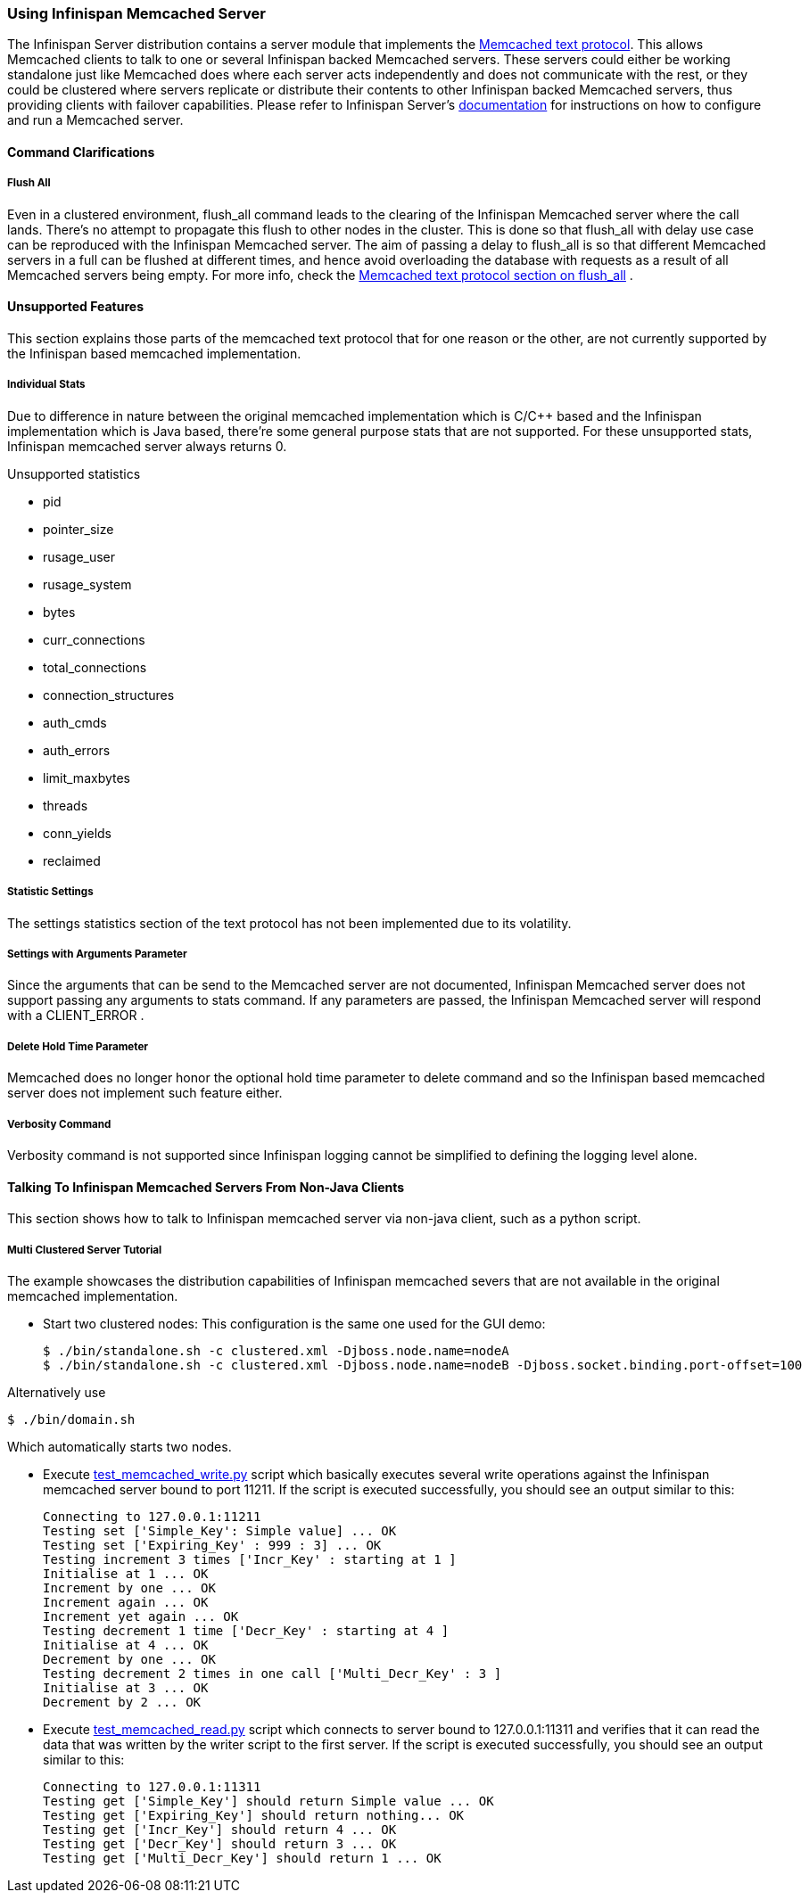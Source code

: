 ===  Using Infinispan Memcached Server
The Infinispan Server distribution contains a server module that implements the link:$$http://github.com/memcached/memcached/blob/master/doc/protocol.txt$$[Memcached text protocol]. This allows Memcached clients to talk to one or several Infinispan backed Memcached servers. These servers could either be working standalone just like Memcached does where each server acts independently and does not communicate with the rest, or they could be clustered where servers replicate or distribute their contents to other Infinispan backed Memcached servers, thus providing clients with failover capabilities.
Please refer to Infinispan Server's link:$$../infinispan_server_guide/infinispan_server_guide.html$$[documentation] for instructions on how to configure and run a Memcached server.

==== Command Clarifications
===== Flush All
Even in a clustered environment, flush_all command leads to the clearing of the Infinispan Memcached server where the call lands. There's no attempt to propagate this flush to other nodes in the cluster. This is done so that flush_all with delay use case can be reproduced with the Infinispan Memcached server. The aim of passing a delay to flush_all is so that different Memcached servers in a full can be flushed at different times, and hence avoid overloading the database with requests as a result of all Memcached servers being empty. For more info, check the link:$$http://github.com/memcached/memcached/blob/master/doc/protocol.txt$$[Memcached text protocol section on flush_all] . 

==== Unsupported Features
This section explains those parts of the memcached text protocol that for one reason or the other, are not currently supported by the Infinispan based memcached implementation.

===== Individual Stats
Due to difference in nature between the original memcached implementation which is C/$$C++$$ based and the Infinispan implementation which is Java based, there're some general purpose stats that are not supported. For these unsupported stats, Infinispan memcached server always returns 0.

.Unsupported statistics
*  pid 
*  pointer_size 
*  rusage_user 
*  rusage_system 
*  bytes 
*  curr_connections 
*  total_connections 
*  connection_structures 
*  auth_cmds 
*  auth_errors 
*  limit_maxbytes 
*  threads 
*  conn_yields 
*  reclaimed 

===== Statistic Settings
The settings statistics section of the text protocol has not been implemented due to its volatility.

===== Settings with Arguments Parameter
Since the arguments that can be send to the Memcached server are not documented, Infinispan Memcached server does not support passing any arguments to stats command. If any parameters are passed, the Infinispan Memcached server will respond with a CLIENT_ERROR . 

===== Delete Hold Time Parameter
Memcached does no longer honor the optional hold time parameter to delete command and so the Infinispan based memcached server does not implement such feature either.

===== Verbosity Command
Verbosity command is not supported since Infinispan logging cannot be simplified to defining the logging level alone.

====  Talking To Infinispan Memcached Servers From Non-Java Clients
This section shows how to talk to Infinispan memcached server via non-java client, such as a python script.

===== Multi Clustered Server Tutorial
The example showcases the distribution capabilities of Infinispan memcached severs that are not available in the original memcached implementation.

* Start two clustered nodes: 
This configuration is the same one used for the GUI demo:
 
 $ ./bin/standalone.sh -c clustered.xml -Djboss.node.name=nodeA
 $ ./bin/standalone.sh -c clustered.xml -Djboss.node.name=nodeB -Djboss.socket.binding.port-offset=100
 
Alternatively use

 $ ./bin/domain.sh
 
Which automatically starts two nodes.

*  Execute link:$$https://github.com/infinispan/infinispan/tree/master/server/memcached/src/test/resources/test_memcached_write.py$$[test_memcached_write.py] script which basically executes several write operations against the Infinispan memcached server bound to port 11211. If the script is executed successfully, you should see an output similar to this: 

 Connecting to 127.0.0.1:11211
 Testing set ['Simple_Key': Simple value] ... OK
 Testing set ['Expiring_Key' : 999 : 3] ... OK
 Testing increment 3 times ['Incr_Key' : starting at 1 ]
 Initialise at 1 ... OK
 Increment by one ... OK
 Increment again ... OK
 Increment yet again ... OK
 Testing decrement 1 time ['Decr_Key' : starting at 4 ]
 Initialise at 4 ... OK
 Decrement by one ... OK
 Testing decrement 2 times in one call ['Multi_Decr_Key' : 3 ]
 Initialise at 3 ... OK
 Decrement by 2 ... OK

*  Execute link:$$https://github.com/infinispan/infinispan/tree/master/server/memcached/src/test/resources/test_memcached_read.py$$[test_memcached_read.py] script which connects to server bound to 127.0.0.1:11311 and verifies that it can read the data that was written by the writer script to the first server. If the script is executed successfully, you should see an output similar to this: 

 Connecting to 127.0.0.1:11311
 Testing get ['Simple_Key'] should return Simple value ... OK
 Testing get ['Expiring_Key'] should return nothing... OK
 Testing get ['Incr_Key'] should return 4 ... OK
 Testing get ['Decr_Key'] should return 3 ... OK
 Testing get ['Multi_Decr_Key'] should return 1 ... OK

